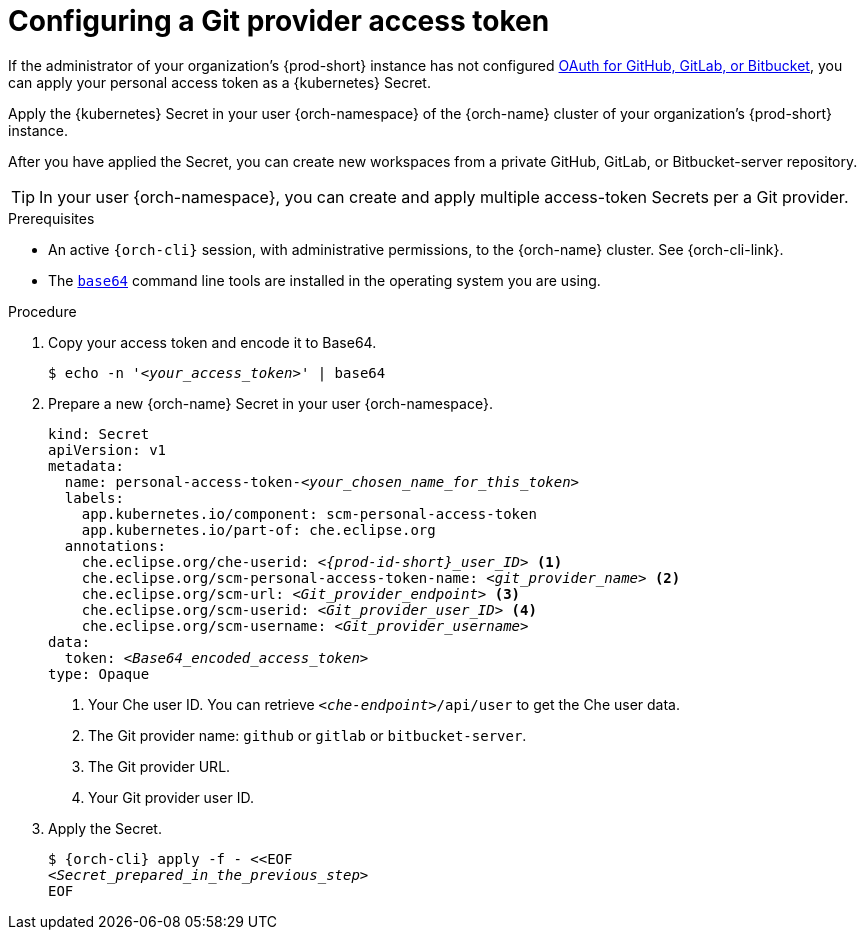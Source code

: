 :navtitle: Git provider access token
:description: Git provider access token
:keywords: access-token
:page-aliases: 

[id="configuring-a-git-provider-access-token_{context}"]
= Configuring a Git provider access token

If the administrator of your organization's {prod-short} instance has not configured xref:administration-guide:oauth-for-github-gitlab-or-bitbucket.adoc[OAuth for GitHub, GitLab, or Bitbucket], you can apply your personal access token as a {kubernetes} Secret.

Apply the {kubernetes} Secret in your user {orch-namespace} of the {orch-name} cluster of your organization's {prod-short} instance.

After you have applied the Secret, you can create new workspaces from a private GitHub, GitLab, or Bitbucket-server repository.

TIP: In your user {orch-namespace}, you can create and apply multiple access-token Secrets per a Git provider.

.Prerequisites

* An active `{orch-cli}` session, with administrative permissions, to the {orch-name} cluster. See {orch-cli-link}.

* The link:https://www.gnu.org/software/coreutils/base64[`base64`] command line tools are installed in the operating system you are using.

.Procedure

. Copy your access token and encode it to Base64.
+
[source,terminal,subs="+quotes,+attributes,+macros"]
----
$ echo -n '__<your_access_token>__' | base64
----

. Prepare a new {orch-name} Secret in your user {orch-namespace}.
+
[source,yaml,subs="+quotes,+attributes,+macros"]
----
kind: Secret
apiVersion: v1
metadata:
  name: personal-access-token-__<your_chosen_name_for_this_token>__
  labels:
    app.kubernetes.io/component: scm-personal-access-token
    app.kubernetes.io/part-of: che.eclipse.org
  annotations:
    che.eclipse.org/che-userid: _<{prod-id-short}_user_ID>_ <1>
    che.eclipse.org/scm-personal-access-token-name: _<git_provider_name>_ <2>
    che.eclipse.org/scm-url: _<Git_provider_endpoint>_ <3>
    che.eclipse.org/scm-userid: _<Git_provider_user_ID>_ <4>
    che.eclipse.org/scm-username: _<Git_provider_username>_
data:
  token: __<Base64_encoded_access_token>__
type: Opaque
----
+
<1> Your Che user ID. You can retrieve `__<che-endpoint>__/api/user` to get the Che user data.
<2> The Git provider name: `github` or `gitlab` or `bitbucket-server`.
<3> The Git provider URL.
<4> Your Git provider user ID.

. Apply the Secret.
+
[source,terminal,subs="+quotes,+attributes,+macros"]
----
$ {orch-cli} apply -f - <<EOF
__<Secret_prepared_in_the_previous_step>__
EOF
----
